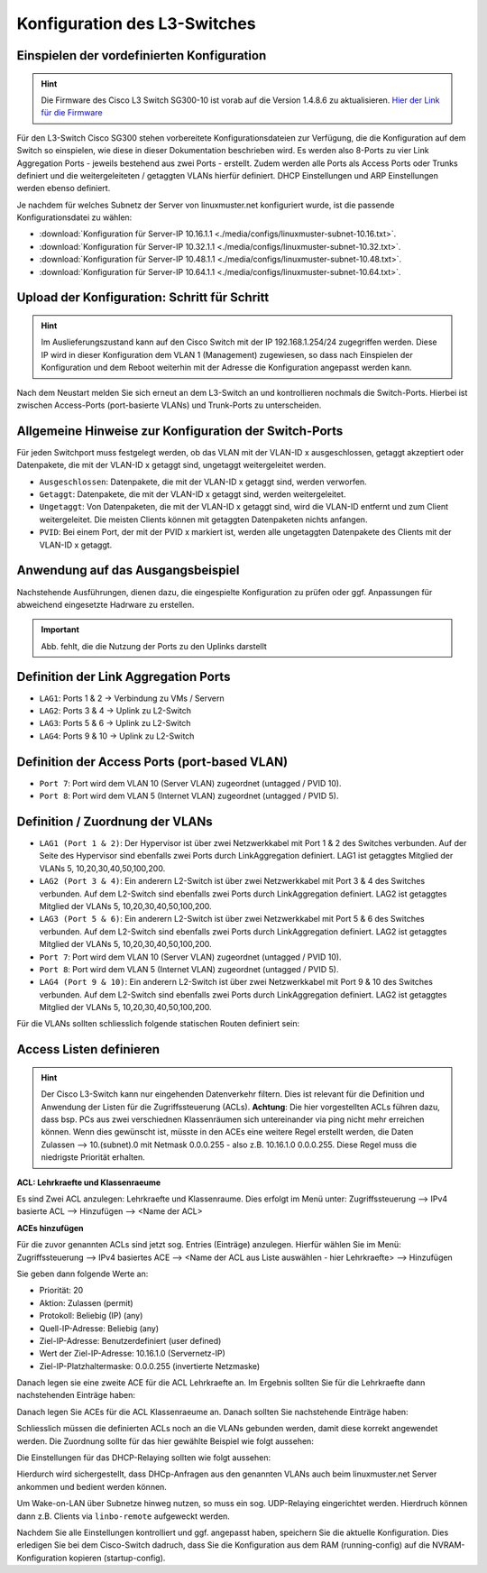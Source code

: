 Konfiguration des L3-Switches
=============================

Einspielen der vordefinierten Konfiguration
-------------------------------------------

.. hint::

  Die Firmware des Cisco L3 Switch SG300-10 ist vorab auf die Version 1.4.8.6 zu aktualisieren.
  `Hier der Link für die Firmware <https://software.cisco.com/download/release.html?mdfid=283019611&softwareid=282463181&release=1.4.8.06>`_

Für den L3-Switch Cisco SG300 stehen vorbereitete Konfigurationsdateien zur
Verfügung, die die Konfiguration auf dem Switch so einspielen, wie diese in dieser Dokumentation beschrieben wird. Es werden also 8-Ports zu vier Link Aggregation Ports - jeweils bestehend aus zwei Ports - erstellt. Zudem werden alle Ports als Access Ports oder Trunks definiert und die weitergeleiteten / getaggten VLANs hierfür definiert. DHCP Einstellungen und ARP Einstellungen werden ebenso definiert.

Je nachdem für welches Subnetz der Server von linuxmuster.net konfiguriert wurde, ist die passende Konfigurationsdatei zu wählen:

* :download:`Konfiguration für Server-IP 10.16.1.1  <./media/configs/linuxmuster-subnet-10.16.txt>`.
* :download:`Konfiguration für Server-IP 10.32.1.1  <./media/configs/linuxmuster-subnet-10.32.txt>`.
* :download:`Konfiguration für Server-IP 10.48.1.1  <./media/configs/linuxmuster-subnet-10.48.txt>`.
* :download:`Konfiguration für Server-IP 10.64.1.1  <./media/configs/linuxmuster-subnet-10.64.txt>`.

Upload der Konfiguration: Schritt für Schritt
---------------------------------------------

.. hint::

   Im Auslieferungszustand kann auf den Cisco Switch mit der IP 192.168.1.254/24 zugegriffen werden. Diese IP wird in 
   dieser Konfiguration dem VLAN 1 (Management) zugewiesen, so dass nach Einspielen der Konfiguration und dem Reboot 
   weiterhin mit der Adresse die Konfiguration angepasst werden kann.

.. image:: media/sg300/001-sg300.png
   :alt: 
   :align: center

.. image:: media/sg300/002-sg300.png
   :alt: 
   :align: center

.. image:: media/sg300/003-sg300.png
   :alt: 
   :align: center

.. image:: media/sg300/004-sg300.png
   :alt: 
   :align: center

.. image:: media/sg300/005-sg300.png
   :alt: 
   :align: center

.. image:: media/sg300/006-sg300.png
   :alt: 
   :align: center

.. image:: media/sg300/007-sg300.png
   :alt: 
   :align: center

.. image:: media/sg300/008-sg300.png
   :alt: 
   :align: center

.. image:: media/sg300/009-sg300.png
   :alt: 
   :align: center

.. image:: media/sg300/010-sg300.png
   :alt: 
   :align: center

Nach dem Neustart melden Sie sich erneut an dem L3-Switch an und kontrollieren nochmals die Switch-Ports. Hierbei ist zwischen Access-Ports (port-basierte VLANs) und Trunk-Ports zu unterscheiden.

Allgemeine Hinweise zur Konfiguration der Switch-Ports
------------------------------------------------------

Für jeden Switchport muss festgelegt werden, ob das VLAN mit der VLAN-ID x ausgeschlossen, getaggt akzeptiert oder Datenpakete, die mit der VLAN-ID x getaggt sind, ungetaggt weitergeleitet werden.

* ``Ausgeschlossen``:	Datenpakete, die mit der VLAN-ID x getaggt sind, werden verworfen.
* ``Getaggt``:		Datenpakete, die mit der VLAN-ID x getaggt sind, werden weitergeleitet.
* ``Ungetaggt``:	Von Datenpaketen, die mit der VLAN-ID x getaggt sind, wird die VLAN-ID entfernt und zum Client weitergeleitet. Die meisten Clients können mit getaggten Datenpaketen nichts anfangen.
* ``PVID``:		Bei einem Port, der mit der PVID x markiert ist, werden alle ungetaggten Datenpakete des Clients mit der VLAN-ID x getaggt.

Anwendung auf das Ausgangsbeispiel
----------------------------------

Nachstehende Ausführungen, dienen dazu, die eingespielte Konfiguration zu prüfen oder ggf. Anpassungen für abweichend eingesetzte Hadrware zu erstellen.

.. important::

   Abb. fehlt, die die Nutzung der Ports zu den Uplinks darstellt


Definition der Link Aggregation Ports
-------------------------------------

* ``LAG1``: Ports 1 & 2 -> Verbindung zu VMs / Servern
* ``LAG2``: Ports 3 & 4 -> Uplink zu L2-Switch
* ``LAG3``: Ports 5 & 6 -> Uplink zu L2-Switch
* ``LAG4``: Ports 9 & 10 -> Uplink zu L2-Switch

.. image:: media/sg300/sg300-lag-management-overview.png
   :alt: 
   :align: center

.. image:: media/sg300/sg300-la-overview.png
   :alt: 
   :align: center

Definition der Access Ports (port-based VLAN)
---------------------------------------------

* ``Port 7``: Port wird dem VLAN 10 (Server VLAN) zugeordnet (untagged / PVID 10).
* ``Port 8``: Port wird dem VLAN 5 (Internet VLAN) zugeordnet (untagged / PVID 5).

.. image:: media/sg300/sg300-vlan5-ports.png
   :alt: 
   :align: center

.. image:: media/sg300/sg300-vlan10-ports.png
   :alt: 
   :align: center


Definition / Zuordnung der VLANs
--------------------------------

* ``LAG1 (Port 1 & 2)``: Der Hypervisor ist über zwei Netzwerkkabel mit Port 1 & 2 des Switches verbunden. Auf der Seite des Hypervisor sind ebenfalls zwei Ports durch LinkAggregation definiert. LAG1 ist getaggtes Mitglied der VLANs 5, 10,20,30,40,50,100,200.
* ``LAG2 (Port 3 & 4)``: Ein anderern L2-Switch ist über zwei Netzwerkkabel mit Port 3 & 4 des Switches verbunden. Auf dem L2-Switch sind ebenfalls zwei Ports durch LinkAggregation definiert. LAG2 ist getaggtes Mitglied der VLANs 5, 10,20,30,40,50,100,200.
* ``LAG3 (Port 5 & 6)``: Ein anderern L2-Switch ist über zwei Netzwerkkabel mit Port 5 & 6 des Switches verbunden. Auf dem L2-Switch sind ebenfalls zwei Ports durch LinkAggregation definiert. LAG2 ist getaggtes Mitglied der VLANs 5, 10,20,30,40,50,100,200.
* ``Port 7``: Port wird dem VLAN 10 (Server VLAN) zugeordnet (untagged / PVID 10).
* ``Port 8``: Port wird dem VLAN 5 (Internet VLAN) zugeordnet (untagged / PVID 5).
* ``LAG4 (Port 9 & 10)``: Ein anderern L2-Switch ist über zwei Netzwerkkabel mit Port 9 & 10 des Switches verbunden. Auf dem L2-Switch sind ebenfalls zwei Ports durch LinkAggregation definiert. LAG2 ist getaggtes Mitglied der VLANs 5, 10,20,30,40,50,100,200.

.. image:: media/sg300/sg300-vlan-ids.png
   :alt: 
   :align: center

.. image:: media/sg300/sg300-vlan-interface-settings.png
   :alt: 
   :align: center

.. image:: media/sg300/sg300-port-membership-lag-vlans.png
   :alt: 
   :align: center

.. image:: media/sg300/sg300-vlan-ips.png
   :alt: 
   :align: center

Für die VLANs sollten schliesslich folgende statischen Routen definiert sein:

.. image:: media/sg300/sg300-static-routes.png
   :alt: 
   :align: center


Access Listen definieren
------------------------

.. hint::

   Der Cisco L3-Switch kann nur eingehenden Datenverkehr filtern. Dies ist relevant für die Definition und Anwendung   
   der Listen für die Zugriffssteuerung (ACLs).
   **Achtung**: Die hier vorgestellten ACLs führen dazu, dass bsp. PCs aus zwei verschiednen Klassenräumen sich untereinander via 
   ping nicht mehr erreichen können. Wenn dies gewünscht ist, müsste in den ACEs eine weitere Regel erstellt werden, die Daten
   Zulassen --> 10.(subnet).0 mit Netmask 0.0.0.255 - also z.B. 10.16.1.0 0.0.0.255. Diese Regel muss die niedrigste Priorität 
   erhalten.

**ACL: Lehrkraefte und Klassenraeume**

Es sind Zwei ACL anzulegen: Lehrkraefte und Klassenraume. Dies erfolgt im Menü unter: Zugriffssteuerung --> IPv4 basierte ACL --> Hinzufügen --> <Name der ACL>

**ACEs hinzufügen**

Für die zuvor genannten ACLs sind jetzt sog. Entries (Einträge) anzulegen.
Hierfür wählen Sie im Menü:  Zugriffssteuerung --> IPv4 basiertes ACE --> <Name der ACL aus Liste auswählen - hier Lehrkraefte> --> Hinzufügen

.. image:: media/sg300/sg300-ipv4-acls-overview.png
   :alt: 
   :align: center

Sie geben dann folgende Werte an:

*    Priorität: 20
*    Aktion: Zulassen (permit)
*    Protokoll: Beliebig (IP) (any)
*    Quell-IP-Adresse: Beliebig (any)
*    Ziel-IP-Adresse: Benutzerdefiniert (user defined)
*    Wert der Ziel-IP-Adresse: 10.16.1.0 (Servernetz-IP)
*    Ziel-IP-Platzhaltermaske: 0.0.0.255 (invertierte Netzmaske)

Danach legen sie eine zweite ACE für die ACL Lehrkraefte an. Im Ergebnis sollten Sie für die Lehrkraefte dann nachstehenden Einträge haben:

.. image:: media/sg300/sg300-ipv4-ace-table-lehrkraefte.png
   :alt: 
   :align: center

Danach legen Sie ACEs für die ACL Klassenraeume an. Danach sollten Sie nachstehende Einträge haben:

.. image:: media/sg300/sg300-ipv4-ace-overview-klassenraeume.png
   :alt: 
   :align: center

Schliesslich müssen die definierten ACLs noch an die VLANs gebunden werden, damit diese korrekt angewendet werden.
Die Zuordnung sollte für das hier gewählte Beispiel wie folgt aussehen:

.. image:: media/sg300/sg300-acl-vlan-bindung.png
   :alt: 
   :align: center

Die Einstellungen für das DHCP-Relaying sollten wie folgt aussehen:

.. image:: media/sg300/sg300-dhcp-vlan-relaying.png
   :alt: 
   :align: center

Hierdurch wird sichergestellt, dass DHCp-Anfragen aus den genannten VLANs auch beim linuxmuster.net Server ankommen und bedient werden können.

Um Wake-on-LAN über Subnetze hinweg nutzen, so muss ein sog. UDP-Relaying eingerichtet werden. Hierdruch können dann z.B. Clients via ``linbo-remote`` aufgeweckt werden.

.. image:: media/sg300/sg300-udp-relay.png
   :alt: 
   :align: center

Nachdem Sie alle Einstellungen kontrolliert und ggf. angepasst haben, speichern Sie die aktuelle Konfiguration. Dies erledigen Sie bei dem Cisco-Switch dadruch, dass Sie die Konfiguration aus dem RAM (running-config) auf die NVRAM-Konfiguration kopieren (startup-config).



